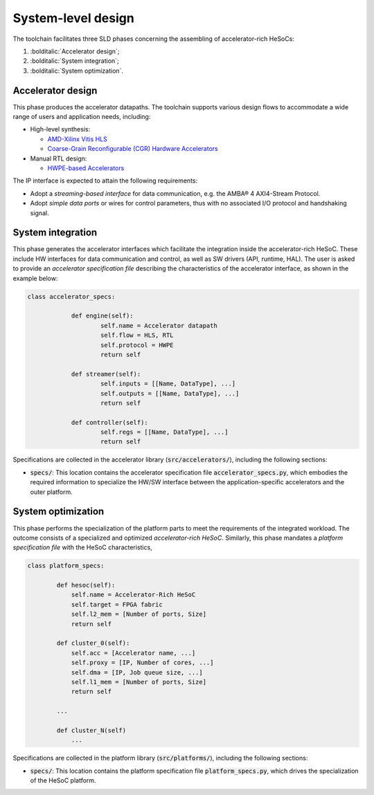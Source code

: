 ===================
System-level design
===================
.. _richie_toolchain_sld:

The toolchain facilitates three SLD phases concerning the assembling of accelerator-rich HeSoCs:

#. :bolditalic:`Accelerator design`;
#. :bolditalic:`System integration`;
#. :bolditalic:`System optimization`.

------------------
Accelerator design
------------------
.. _richie_toolchain_sld_acc_design:

This phase produces the accelerator datapaths. The toolchain supports various design flows to
accommodate a wide range of users and application needs, including:

* High-level synthesis:

  * `AMD-Xilinx Vitis HLS <https://www.xilinx.com/products/design-tools/vitis/vitis-hls.html>`_
  * `Coarse-Grain Reconfigurable (CGR) Hardware Accelerators <https://mdc-suite.github.io/>`_

* Manual RTL design:

  * `HWPE-based Accelerators <https://hwpe-doc.readthedocs.io/en/latest/github.html>`_

The IP interface is expected to attain the following requirements:

* Adopt a *streaming-based interface* for data communication, e.g. the AMBA® 4 AXI4-Stream Protocol.
* Adopt *simple data ports* or wires for control parameters, thus with no associated I/O protocol and handshaking signal.

------------------
System integration
------------------
.. _richie_toolchain_sld_integration:

This phase generates the accelerator interfaces which facilitate the integration inside the accelerator-rich HeSoC.
These include HW interfaces for data communication and control, as well as SW drivers (API, runtime, HAL).
The user is asked to provide an *accelerator specification file* describing the characteristics of the accelerator
interface, as shown in the example below:

.. code-block:: python

    class accelerator_specs:

		def engine(self):
			self.name = Accelerator datapath
			self.flow = HLS, RTL
			self.protocol = HWPE
			return self

		def streamer(self):
			self.inputs = [[Name, DataType], ...]
			self.outputs = [[Name, DataType], ...]
			return self

		def controller(self):
			self.regs = [[Name, DataType], ...]
			return self

Specifications are collected in the accelerator library (:code:`src/accelerators/`), including the following sections:

* :code:`specs/`: This location contains the accelerator specification file :code:`accelerator_specs.py`, which
  embodies the required information to specialize the HW/SW interface between the application-specific accelerators
  and the outer platform.

-------------------
System optimization
-------------------
.. _richie_toolchain_sld_optimization:

This phase performs the specialization of the platform parts to meet the requirements of the integrated workload.
The outcome consists of a specialized and optimized *accelerator-rich HeSoC*.
Similarly, this phase mandates a *platform specification file* with the HeSoC characteristics,

.. code-block:: python

    class platform_specs:

            def hesoc(self):
                self.name = Accelerator-Rich HeSoC
                self.target = FPGA fabric
                self.l2_mem = [Number of ports, Size]
                return self

            def cluster_0(self):
                self.acc = [Accelerator name, ...]
                self.proxy = [IP, Number of cores, ...]
                self.dma = [IP, Job queue size, ...]
                self.l1_mem = [Number of ports, Size]
                return self

            ...

            def cluster_N(self)
                ...

Specifications are collected in the platform library (:code:`src/platforms/`), including the following sections:

* :code:`specs/`: This location contains the platform specification file :code:`platform_specs.py`, which drives the specialization of the HeSoC platform.
